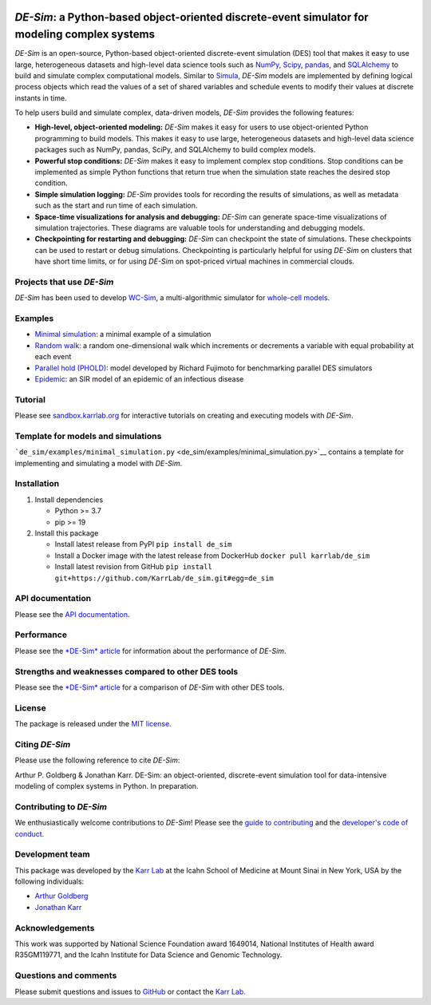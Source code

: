 |PyPI package| |Documentation| |Test results| |Test coverage| |Code
analysis| |License| |Analytics|

*DE-Sim*: a Python-based object-oriented discrete-event simulator for modeling complex systems
==============================================================================================

*DE-Sim* is an open-source, Python-based object-oriented discrete-event
simulation (DES) tool that makes it easy to use large, heterogeneous
datasets and high-level data science tools such as
`NumPy <https://numpy.org/>`__,
`Scipy <https://scipy.org/scipylib/index.html>`__,
`pandas <https://pandas.pydata.org/>`__, and
`SQLAlchemy <https://www.sqlalchemy.org/>`__ to build and simulate
complex computational models. Similar to
`Simula <http://www.simula67.info/>`__, *DE-Sim* models are implemented
by defining logical process objects which read the values of a set of
shared variables and schedule events to modify their values at discrete
instants in time.

To help users build and simulate complex, data-driven models, *DE-Sim*
provides the following features:

-  **High-level, object-oriented modeling:** *DE-Sim* makes it easy for
   users to use object-oriented Python programming to build models. This
   makes it easy to use large, heterogeneous datasets and high-level
   data science packages such as NumPy, pandas, SciPy, and SQLAlchemy to
   build complex models.
-  **Powerful stop conditions:** *DE-Sim* makes it easy to implement
   complex stop conditions. Stop conditions can be implemented as simple
   Python functions that return true when the simulation state reaches
   the desired stop condition.
-  **Simple simulation logging:** *DE-Sim* provides tools for recording
   the results of simulations, as well as metadata such as the start and
   run time of each simulation.
-  **Space-time visualizations for analysis and debugging:** *DE-Sim*
   can generate space-time visualizations of simulation trajectories.
   These diagrams are valuable tools for understanding and debugging
   models.
-  **Checkpointing for restarting and debugging:** *DE-Sim* can
   checkpoint the state of simulations. These checkpoints can be used to
   restart or debug simulations. Checkpointing is particularly helpful
   for using *DE-Sim* on clusters that have short time limits, or for
   using *DE-Sim* on spot-priced virtual machines in commercial clouds.

Projects that use *DE-Sim*
--------------------------

*DE-Sim* has been used to develop
`WC-Sim <https://github.com/KarrLab/wc_sim>`__, a multi-algorithmic
simulator for `whole-cell models <https://www.wholecell.org>`__.

Examples
--------

-  `Minimal simulation <de_sim/examples/minimal_simulation.py>`__: a
   minimal example of a simulation
-  `Random walk <de_sim/examples/random_walk.py>`__: a random
   one-dimensional walk which increments or decrements a variable with
   equal probability at each event
-  `Parallel hold (PHOLD) <de_sim/examples/phold.py>`__: model developed
   by Richard Fujimoto for benchmarking parallel DES simulators
-  `Epidemic <https://github.com/KarrLab/de_sim/blob/master/de_sim/examples/sirs.py>`__:
   an SIR model of an epidemic of an infectious disease

Tutorial
--------

Please see
`sandbox.karrlab.org <https://sandbox.karrlab.org/tree/de_sim>`__ for
interactive tutorials on creating and executing models with *DE-Sim*.

Template for models and simulations
-----------------------------------

```de_sim/examples/minimal_simulation.py`` <de_sim/examples/minimal_simulation.py>`__
contains a template for implementing and simulating a model with
*DE-Sim*.

Installation
------------

1. Install dependencies

   -  Python >= 3.7
   -  pip >= 19

2. Install this package

   -  Install latest release from PyPI ``pip install de_sim``

   -  Install a Docker image with the latest release from DockerHub
      ``docker pull karrlab/de_sim``

   -  Install latest revision from GitHub
      ``pip install git+https://github.com/KarrLab/de_sim.git#egg=de_sim``

API documentation
-----------------

Please see the `API
documentation <https://docs.karrlab.org/de_sim/source/de_sim.html>`__.

Performance
-----------

Please see the `*DE-Sim* article <joss_paper/paper.md>`__ for
information about the performance of *DE-Sim*.

Strengths and weaknesses compared to other DES tools
----------------------------------------------------

Please see the `*DE-Sim* article <joss_paper/paper.md>`__ for a
comparison of *DE-Sim* with other DES tools.

License
-------

The package is released under the `MIT license <LICENSE>`__.

Citing *DE-Sim*
---------------

Please use the following reference to cite *DE-Sim*:

Arthur P. Goldberg & Jonathan Karr. DE-Sim: an object-oriented,
discrete-event simulation tool for data-intensive modeling of complex
systems in Python. In preparation.

Contributing to *DE-Sim*
------------------------

We enthusiastically welcome contributions to *DE-Sim*! Please see the
`guide to contributing <CONTRIBUTING.md>`__ and the `developer's code of
conduct <CODE_OF_CONDUCT.md>`__.

Development team
----------------

This package was developed by the `Karr Lab <https://www.karrlab.org>`__
at the Icahn School of Medicine at Mount Sinai in New York, USA by the
following individuals:

-  `Arthur
   Goldberg <https://www.mountsinai.org/profiles/arthur-p-goldberg>`__
-  `Jonathan Karr <https://www.karrlab.org>`__

Acknowledgements
----------------

This work was supported by National Science Foundation award 1649014,
National Institutes of Health award R35GM119771, and the Icahn Institute
for Data Science and Genomic Technology.

Questions and comments
----------------------

Please submit questions and issues to
`GitHub <https://github.com/KarrLab/de_sim/issues>`__ or contact the
`Karr Lab <mailto:info@karrlab.org>`__.

.. |PyPI package| image:: https://img.shields.io/pypi/v/de_sim.svg
   :target: https://pypi.python.org/pypi/de_sim
.. |Documentation| image:: https://readthedocs.org/projects/de_sim/badge/?version=latest
   :target: https://docs.karrlab.org/de_sim
.. |Test results| image:: https://circleci.com/gh/KarrLab/de_sim.svg?style=shield
   :target: https://circleci.com/gh/KarrLab/de_sim
.. |Test coverage| image:: https://coveralls.io/repos/github/KarrLab/de_sim/badge.svg
   :target: https://coveralls.io/github/KarrLab/de_sim
.. |Code analysis| image:: https://api.codeclimate.com/v1/badges/2fa3ece22f571fd36b12/maintainability
   :target: https://codeclimate.com/github/KarrLab/de_sim
.. |License| image:: https://img.shields.io/github/license/KarrLab/de_sim.svg
   :target: LICENSE
.. |Analytics| image:: https://ga-beacon.appspot.com/UA-86759801-1/de_sim/README.md?pixel

